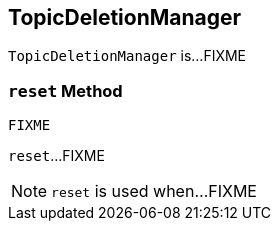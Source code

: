 == [[TopicDeletionManager]] TopicDeletionManager

`TopicDeletionManager` is...FIXME

=== [[reset]] `reset` Method

[source, scala]
----
FIXME
----

`reset`...FIXME

NOTE: `reset` is used when...FIXME
